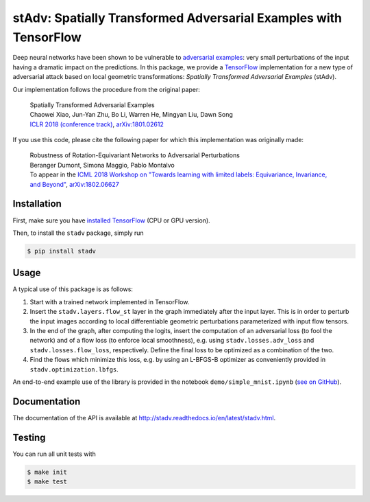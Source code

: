 stAdv: Spatially Transformed Adversarial Examples with TensorFlow
=================================================================

Deep neural networks have been shown to be vulnerable to
`adversarial examples <https://blog.openai.com/adversarial-example-research/>`_:
very small perturbations of the input having a dramatic impact on the
predictions. In this package, we provide a
`TensorFlow <https://www.tensorflow.org/>`_ implementation for a new type of
adversarial attack based on local geometric transformations:
*Spatially Transformed Adversarial Examples* (stAdv).

.. image:: illustration-stadv-mnist.png

Our implementation follows the procedure from the original paper:

    | Spatially Transformed Adversarial Examples
    | Chaowei Xiao, Jun-Yan Zhu, Bo Li, Warren He, Mingyan Liu, Dawn Song
    | `ICLR 2018 (conference track) <https://openreview.net/forum?id=HyydRMZC->`_, `arXiv:1801.02612 <https://arxiv.org/abs/1801.02612>`_

If you use this code, please cite the following paper for which this
implementation was originally made:

    | Robustness of Rotation-Equivariant Networks to Adversarial Perturbations
    | Beranger Dumont, Simona Maggio, Pablo Montalvo
    | To appear in the `ICML 2018 Workshop on "Towards learning with limited labels: Equivariance, Invariance, and Beyond" <https://sites.google.com/site/icml18limitedlabels>`_, `arXiv:1802.06627 <https://arxiv.org/abs/1802.06627>`_

Installation
------------

First, make sure you have `installed TensorFlow <https://www.tensorflow.org/install/>`_ (CPU or GPU version).

Then, to install the ``stadv`` package, simply run

.. code-block:: bash

    $ pip install stadv

Usage
-----

A typical use of this package is as follows:

1. Start with a trained network implemented in TensorFlow.
2. Insert the ``stadv.layers.flow_st`` layer in the graph immediately after the
   input layer. This is in order to perturb the input images according to local
   differentiable geometric perturbations parameterized with input flow tensors.
3. In the end of the graph, after computing the logits, insert the computation
   of an adversarial loss (to fool the network) and of a flow loss (to enforce
   local smoothness), e.g. using ``stadv.losses.adv_loss`` and
   ``stadv.losses.flow_loss``, respectively. Define the final loss to be
   optimized as a combination of the two.
4. Find the flows which minimize this loss, e.g. by using an L-BFGS-B optimizer
   as conveniently provided in ``stadv.optimization.lbfgs``.
   
An end-to-end example use of the library is provided in the notebook
``demo/simple_mnist.ipynb`` (`see on GitHub <demo/simple_mnist.ipynb>`_).

Documentation
-------------

The documentation of the API is available at
http://stadv.readthedocs.io/en/latest/stadv.html.

Testing
-------

You can run all unit tests with

.. code-block:: bash

    $ make init
    $ make test
